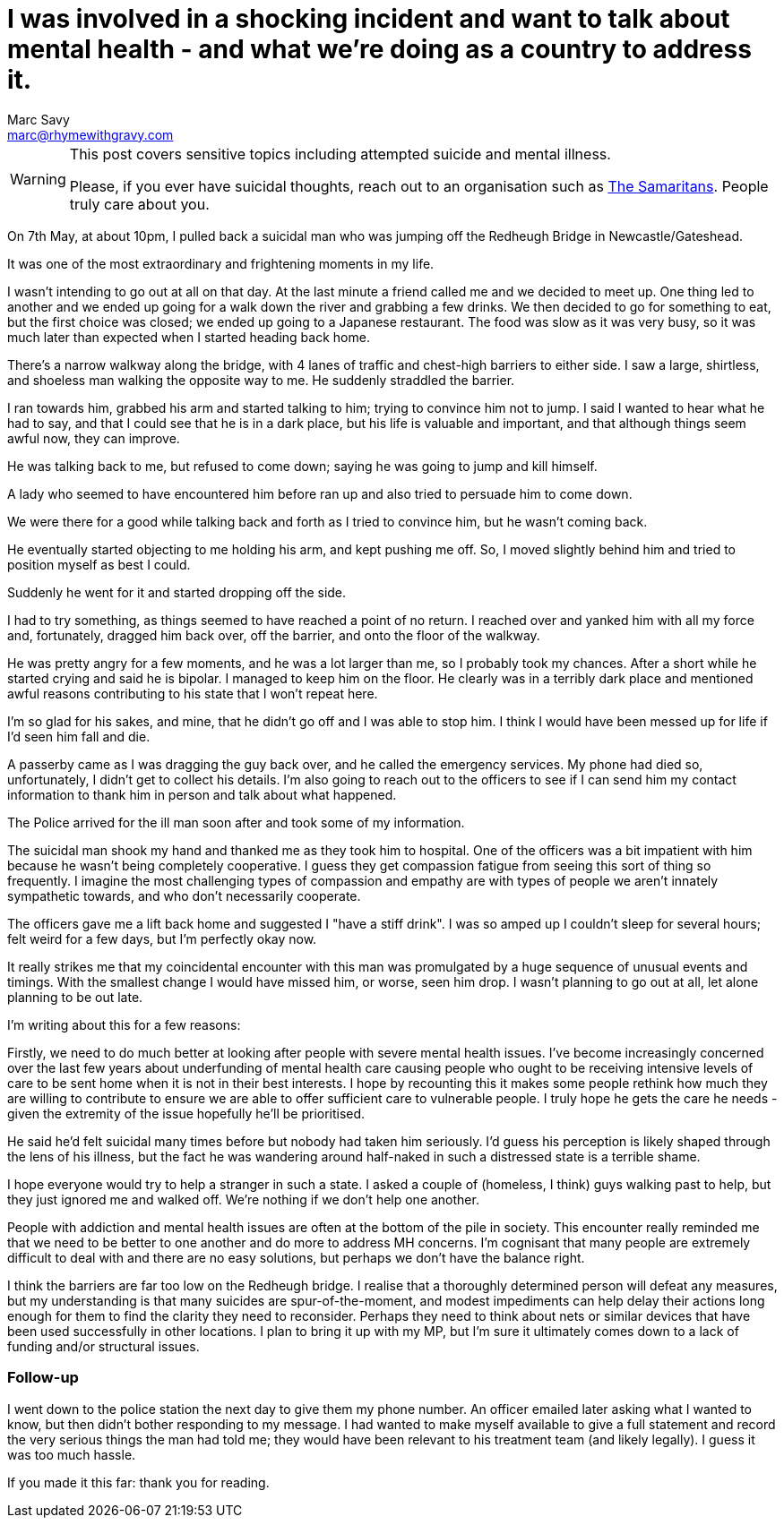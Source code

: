 = I was involved in a shocking incident and want to talk about mental health - and what we're doing as a country to address it.
Marc Savy <marc@rhymewithgravy.com>
:hp-tags: personal 
:description: I was involved in a shocking incident and want to talk about mental health - and what we're doing as a country to address it.

[WARNING]
====
This post covers sensitive topics including attempted suicide and mental illness.

Please, if you ever have suicidal thoughts, reach out to an organisation such as https://www.samaritans.org/how-we-can-help-you/contact-us[The Samaritans]. People truly care about you.
====

On 7th May, at about 10pm, I pulled back a suicidal man who was jumping off the Redheugh Bridge in Newcastle/Gateshead.

It was one of the most extraordinary and frightening moments in my life.

I wasn't intending to go out at all on that day. At the last minute a friend called me and we decided to meet up. One thing led to another and we ended up going for a walk down the river and grabbing a few drinks. We then decided to go for something to eat, but the first choice was closed; we ended up going to a Japanese restaurant. The food was slow as it was very busy, so it was much later than expected when I started heading back home.

There's a narrow walkway along the bridge, with 4 lanes of traffic and chest-high barriers to either side. I saw a large, shirtless, and shoeless man walking the opposite way to me. He suddenly straddled the barrier.

I ran towards him, grabbed his arm and started talking to him; trying to convince him not to jump. I said I wanted to hear what he had to say, and that I could see that he is in a dark place, but his life is valuable and important, and that although things seem awful now, they can improve.

He was talking back to me, but refused to come down; saying he was going to jump and kill himself.

A lady who seemed to have encountered him before ran up and also tried to persuade him to come down.

We were there for a good while talking back and forth as I tried to convince him, but he wasn't coming back.

He eventually started objecting to me holding his arm, and kept pushing me off. So, I moved slightly behind him and tried to position myself as best I could.

Suddenly he went for it and started dropping off the side.

I had to try something, as things seemed to have reached a point of no return. I reached over and yanked him with all my force and, fortunately, dragged him back over, off the barrier, and onto the floor of the walkway.

He was pretty angry for a few moments, and he was a lot larger than me, so I probably took my chances. After a short while he started crying and said he is bipolar. I managed to keep him on the floor. He clearly was in a terribly dark place and mentioned awful reasons contributing to his state that I won't repeat here.

I'm so glad for his sakes, and mine, that he didn't go off and I was able to stop him. I think I would have been messed up for life if I'd seen him fall and die.

A passerby came as I was dragging the guy back over, and he called the emergency services. My phone had died so, unfortunately, I didn't get to collect his details. I'm also going to reach out to the officers to see if I can send him my contact information to thank him in person and talk about what happened.

The Police arrived for the ill man soon after and took some of my information.

The suicidal man shook my hand and thanked me as they took him to hospital. One of the officers was a bit impatient with him because he wasn't being completely cooperative. I guess they get compassion fatigue from seeing this sort of thing so frequently. I imagine the most challenging types of compassion and empathy are with types of people we aren't innately sympathetic towards, and who don't necessarily cooperate.

The officers gave me a lift back home and suggested I "have a stiff drink". I was so amped up I couldn't sleep for several hours; felt weird for a few days, but I'm perfectly okay now.

It really strikes me that my coincidental encounter with this man was promulgated by a huge sequence of unusual events and timings. With the smallest change I would have missed him, or worse, seen him drop. I wasn't planning to go out at all, let alone planning to be out late.

I'm writing about this for a few reasons:

Firstly, we need to do much better at looking after people with severe mental health issues. I've become increasingly concerned over the last few years about underfunding of mental health care causing people who ought to be receiving intensive levels of care to be sent home when it is not in their best interests. I hope by recounting this it makes some people rethink how much they are willing to contribute to ensure we are able to offer sufficient care to vulnerable people. I truly hope he gets the care he needs - given the extremity of the issue hopefully he'll be prioritised.

He said he'd felt suicidal many times before but nobody had taken him seriously. I'd guess his perception is likely shaped through the lens of his illness, but the fact he was wandering around half-naked in such a distressed state is a terrible shame.

I hope everyone would try to help a stranger in such a state. I asked a couple of (homeless, I think) guys walking past to help, but they just ignored me and walked off. We're nothing if we don't help one another.

People with addiction and mental health issues are often at the bottom of the pile in society. This encounter really reminded me that we need to be better to one another and do more to address MH concerns. I'm cognisant that many people are extremely difficult to deal with and there are no easy solutions, but perhaps we don't have the balance right.

I think the barriers are far too low on the Redheugh bridge. I realise that a thoroughly determined person will defeat any measures, but my understanding is that many suicides are spur-of-the-moment, and modest impediments can help delay their actions long enough for them to find the clarity they need to reconsider. Perhaps they need to think about nets or similar devices that have been used successfully in other locations. I plan to bring it up with my MP, but I'm sure it ultimately comes down to a lack of funding and/or structural issues.

=== Follow-up

I went down to the police station the next day to give them my phone number. An officer emailed later asking what I wanted to know, but then didn't bother responding to my message. I had wanted to make myself available to give a full statement and record the very serious things the man had told me; they would have been relevant to his treatment team (and likely legally). I guess it was too much hassle.

If you made it this far: thank you for reading.

++++
<meta name="og:image" content="https://www.rhymewithgravy.com/images/neurons.jpg" />
<meta name="twitter:description" content="I was involved in a shocking incident and want to talk about mental health - and what we're doing as a country to address it." />
++++
